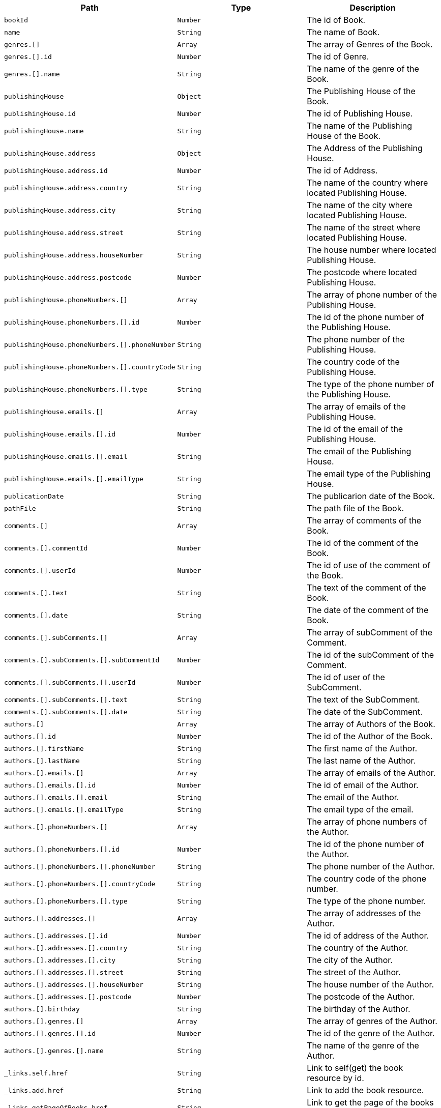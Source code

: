 |===
|Path|Type|Description

|`+bookId+`
|`+Number+`
|The id of Book.

|`+name+`
|`+String+`
|The name of Book.

|`+genres.[]+`
|`+Array+`
|The array of Genres of the Book.

|`+genres.[].id+`
|`+Number+`
|The id of Genre.

|`+genres.[].name+`
|`+String+`
|The name of the genre of the Book.

|`+publishingHouse+`
|`+Object+`
|The Publishing House of the Book.

|`+publishingHouse.id+`
|`+Number+`
|The id of Publishing House.

|`+publishingHouse.name+`
|`+String+`
|The name of the Publishing House of the Book.

|`+publishingHouse.address+`
|`+Object+`
|The Address of the Publishing House.

|`+publishingHouse.address.id+`
|`+Number+`
|The id of Address.

|`+publishingHouse.address.country+`
|`+String+`
|The name of the country where located Publishing House.

|`+publishingHouse.address.city+`
|`+String+`
|The name of the city where located Publishing House.

|`+publishingHouse.address.street+`
|`+String+`
|The name of the street where located Publishing House.

|`+publishingHouse.address.houseNumber+`
|`+String+`
|The house number where located Publishing House.

|`+publishingHouse.address.postcode+`
|`+Number+`
|The postcode where located Publishing House.

|`+publishingHouse.phoneNumbers.[]+`
|`+Array+`
|The array of phone number of the Publishing House.

|`+publishingHouse.phoneNumbers.[].id+`
|`+Number+`
|The id of the phone number of the Publishing House.

|`+publishingHouse.phoneNumbers.[].phoneNumber+`
|`+String+`
|The phone number of the Publishing House.

|`+publishingHouse.phoneNumbers.[].countryCode+`
|`+String+`
|The country code of the Publishing House.

|`+publishingHouse.phoneNumbers.[].type+`
|`+String+`
|The type of the phone number of the Publishing House.

|`+publishingHouse.emails.[]+`
|`+Array+`
|The array of emails of the Publishing House.

|`+publishingHouse.emails.[].id+`
|`+Number+`
|The id of the email of the Publishing House.

|`+publishingHouse.emails.[].email+`
|`+String+`
|The email of the Publishing House.

|`+publishingHouse.emails.[].emailType+`
|`+String+`
|The email type of the Publishing House.

|`+publicationDate+`
|`+String+`
|The publicarion date of the Book.

|`+pathFile+`
|`+String+`
|The path file of the Book.

|`+comments.[]+`
|`+Array+`
|The array of comments of the Book.

|`+comments.[].commentId+`
|`+Number+`
|The id of the comment of the Book.

|`+comments.[].userId+`
|`+Number+`
|The id of use of the comment of the Book.

|`+comments.[].text+`
|`+String+`
|The text of the comment of the Book.

|`+comments.[].date+`
|`+String+`
|The date of the comment of the Book.

|`+comments.[].subComments.[]+`
|`+Array+`
|The array of subComment of the Comment.

|`+comments.[].subComments.[].subCommentId+`
|`+Number+`
|The id of the subComment of the Comment.

|`+comments.[].subComments.[].userId+`
|`+Number+`
|The id of user of the SubComment.

|`+comments.[].subComments.[].text+`
|`+String+`
|The text of the SubComment.

|`+comments.[].subComments.[].date+`
|`+String+`
|The date of the SubComment.

|`+authors.[]+`
|`+Array+`
|The array of Authors of the Book.

|`+authors.[].id+`
|`+Number+`
|The id of the Author of the Book.

|`+authors.[].firstName+`
|`+String+`
|The first name  of the Author.

|`+authors.[].lastName+`
|`+String+`
|The last name  of the Author.

|`+authors.[].emails.[]+`
|`+Array+`
|The array of emails of the Author.

|`+authors.[].emails.[].id+`
|`+Number+`
|The id of email of the Author.

|`+authors.[].emails.[].email+`
|`+String+`
|The email of the Author.

|`+authors.[].emails.[].emailType+`
|`+String+`
|The email type of the email.

|`+authors.[].phoneNumbers.[]+`
|`+Array+`
|The array of phone numbers of the Author.

|`+authors.[].phoneNumbers.[].id+`
|`+Number+`
|The id of the phone number of the Author.

|`+authors.[].phoneNumbers.[].phoneNumber+`
|`+String+`
|The phone number of the Author.

|`+authors.[].phoneNumbers.[].countryCode+`
|`+String+`
|The country code of the phone number.

|`+authors.[].phoneNumbers.[].type+`
|`+String+`
|The type of the phone number.

|`+authors.[].addresses.[]+`
|`+Array+`
|The array of addresses of the Author.

|`+authors.[].addresses.[].id+`
|`+Number+`
|The id of address of the Author.

|`+authors.[].addresses.[].country+`
|`+String+`
|The country of the Author.

|`+authors.[].addresses.[].city+`
|`+String+`
|The city of the Author.

|`+authors.[].addresses.[].street+`
|`+String+`
|The street of the Author.

|`+authors.[].addresses.[].houseNumber+`
|`+String+`
|The house number of the Author.

|`+authors.[].addresses.[].postcode+`
|`+Number+`
|The postcode of the Author.

|`+authors.[].birthday+`
|`+String+`
|The birthday of the Author.

|`+authors.[].genres.[]+`
|`+Array+`
|The array of genres of the Author.

|`+authors.[].genres.[].id+`
|`+Number+`
|The id of the genre of the Author.

|`+authors.[].genres.[].name+`
|`+String+`
|The name of the genre of the Author.

|`+_links.self.href+`
|`+String+`
|Link to self(get) the book resource by id.

|`+_links.add.href+`
|`+String+`
|Link to add the book resource.

|`+_links.getPageOfBooks.href+`
|`+String+`
|Link to get the page of the books resource.

|`+_links.getPageOfSortedBooks.href+`
|`+String+`
|Link to get the page of sorted books resource.

|`+_links.update.href+`
|`+String+`
|Link to update the book resource.

|`+_links.deleteById.href+`
|`+String+`
|Link to delete the book resource by id.

|`+_links.addComment.href+`
|`+String+`
|Link to add comment to the book resource.

|`+_links.getPageOfCommentsByBookId.href+`
|`+String+`
|Link to get page of comments of the book resource.

|`+_links.getPageOfSortedCommentsByBookId.href+`
|`+String+`
|Link to get page of sorted comments of the book resource.

|`+_links.deleteAllCommentsByBookId.href+`
|`+String+`
|Link to delete all comments of the book resource.

|===